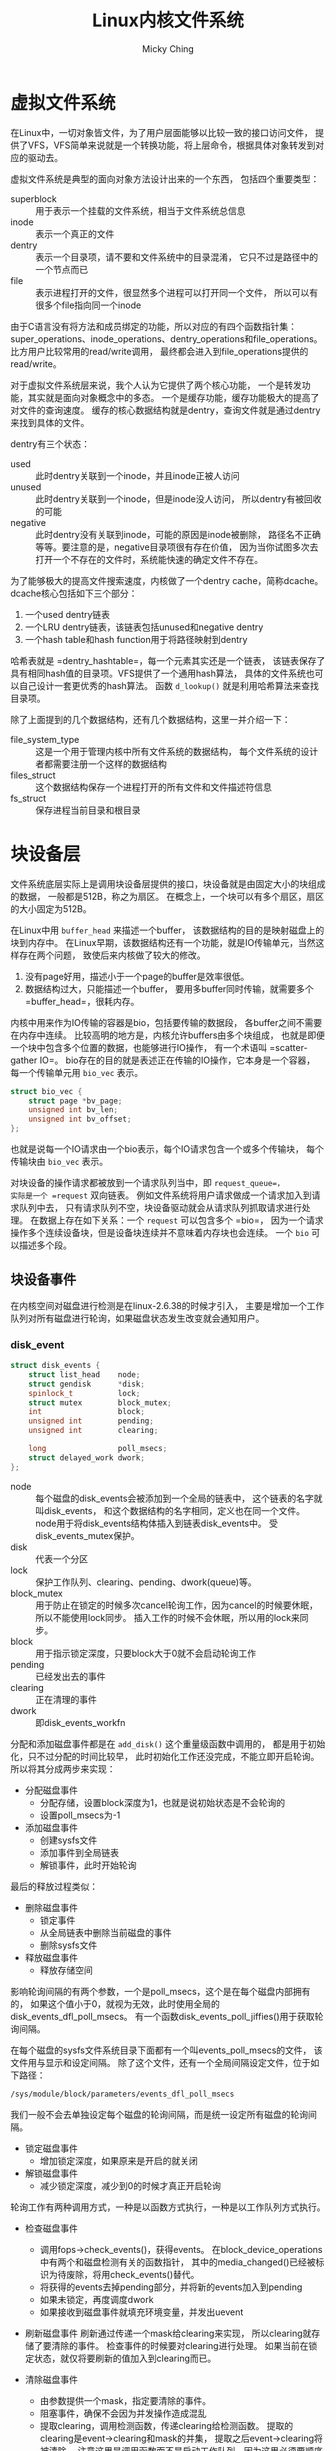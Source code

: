 #+TITLE: Linux内核文件系统
#+AUTHOR: Micky Ching
#+OPTIONS: H:4 ^:nil
#+LATEX_CLASS: latex-doc
#+PAGE_TAGS: linux kernel filesystem

* 虚拟文件系统
#+HTML: <!--abstract-begin-->

在Linux中，一切对象皆文件，为了用户层面能够以比较一致的接口访问文件，
提供了VFS，VFS简单来说就是一个转换功能，将上层命令，根据具体对象转发到对应的驱动去。

虚拟文件系统是典型的面向对象方法设计出来的一个东西，
包括四个重要类型：

- superblock :: 用于表示一个挂载的文件系统，相当于文件系统总信息
- inode :: 表示一个真正的文件
- dentry :: 表示一个目录项，请不要和文件系统中的目录混淆，
     它只不过是路径中的一个节点而已
- file :: 表示进程打开的文件，很显然多个进程可以打开同一个文件，
     所以可以有很多个file指向同一个inode
#+HTML: <!--abstract-end-->

由于C语言没有将方法和成员绑定的功能，所以对应的有四个函数指针集：
super_operations、inode_operations、dentry_operations和file_operations。
比方用户比较常用的read/write调用，
最终都会进入到file_operations提供的read/write。

对于虚拟文件系统层来说，我个人认为它提供了两个核心功能，
一个是转发功能，其实就是面向对象概念中的多态。
一个是缓存功能，缓存功能极大的提高了对文件的查询速度。
缓存的核心数据结构就是dentry，查询文件就是通过dentry来找到具体的文件。

dentry有三个状态：
- used :: 此时dentry关联到一个inode，并且inode正被人访问
- unused :: 此时dentry关联到一个inode，但是inode没人访问，
     所以dentry有被回收的可能
- negative :: 此时dentry没有关联到inode，可能的原因是inode被删除，
     路径名不正确等等。要注意的是，negative目录项很有存在价值，
     因为当你试图多次去打开一个不存在的文件时，系统能快速的确定文件不存在。

为了能够极大的提高文件搜索速度，内核做了一个dentry cache，简称dcache。
dcache核心包括如下三个部分：
1. 一个used dentry链表
2. 一个LRU dentry链表，该链表包括unused和negative dentry
3. 一个hash table和hash function用于将路径映射到dentry

哈希表就是 =dentry_hashtable=，每一个元素其实还是一个链表，
该链表保存了具有相同hash值的目录项。VFS提供了一个通用hash算法，
具体的文件系统也可以自己设计一套更优秀的hash算法。
函数 =d_lookup()= 就是利用哈希算法来查找目录项。

除了上面提到的几个数据结构，还有几个数据结构，这里一并介绍一下：
- file_system_type :: 这是一个用于管理内核中所有文件系统的数据结构，
     每个文件系统的设计者都需要注册一个这样的数据结构
- files_struct :: 这个数据结构保存一个进程打开的所有文件和文件描述符信息
- fs_struct :: 保存进程当前目录和根目录

* 块设备层
文件系统底层实际上是调用块设备层提供的接口，块设备就是由固定大小的块组成的数据，
一般都是512B，称之为扇区。
在概念上，一个块可以有多个扇区，扇区的大小固定为512B。

在Linux中用 =buffer_head= 来描述一个buffer，
该数据结构的目的是映射磁盘上的块到内存中。
在Linux早期，该数据结构还有一个功能，就是IO传输单元，当然这样存在两个问题，
致使后来内核做了较大的修改。
1. 没有page好用，描述小于一个page的buffer是效率很低。
2. 数据结构过大，只能描述一个buffer，
   要用多buffer同时传输，就需要多个 =buffer_head=，很耗内存。

内核中用来作为IO传输的容器是bio，包括要传输的数据段，
各buffer之间不需要在内存中连续。
比较高明的地方是，内核允许buffers由多个块组成，
也就是即便一个块中包含多个位置的数据，也能够进行IO操作，
有一个术语叫 =scatter-gather IO=。
bio存在的目的就是表述正在传输的IO操作，它本身是一个容器，
每一个传输单元用 =bio_vec= 表示。
#+BEGIN_SRC c
struct bio_vec {
	struct page *bv_page;
	unsigned int bv_len;
	unsigned int bv_offset;
};
#+END_SRC
也就是说每一个IO请求由一个bio表示，每个IO请求包含一个或多个传输块，
每个传输块由 =bio_vec= 表示。

对块设备的操作请求都被放到一个请求队列当中，即 =request_queue=，
实际是一个 =request= 双向链表。
例如文件系统将用户请求做成一个请求加入到请求队列中去，
只有请求队列不空，块设备驱动就会从请求队列抓取请求进行处理。
在数据上存在如下关系：一个 =request= 可以包含多个 =bio=，
因为一个请求操作多个连续设备块，但是设备块连续并不意味着内存块也会连续。
一个 =bio= 可以描述多个段。

** 块设备事件
在内核空间对磁盘进行检测是在linux-2.6.38的时候才引入，
主要是增加一个工作队列对所有磁盘进行轮询，如果磁盘状态发生改变就会通知用户。
*** disk_event
#+BEGIN_SRC cpp
struct disk_events {
    struct list_head    node;
    struct gendisk      *disk;
    spinlock_t          lock;
    struct mutex        block_mutex;
    int                 block;
    unsigned int        pending;
    unsigned int        clearing;

    long                poll_msecs;
    struct delayed_work dwork;
};
#+END_SRC
- node ::
  每个磁盘的disk_events会被添加到一个全局的链表中，
  这个链表的名字就叫disk_events，
  和这个数据结构的名字相同，定义也在同一个文件。
  node用于将disk_events结构体插入到链表disk_events中。
  受disk_events_mutex保护。
- disk :: 代表一个分区
- lock :: 保护工作队列、clearing、pending、dwork(queue)等。
- block_mutex ::
  用于防止在锁定的时候多次cancel轮询工作，因为cancel的时候要休眠，
  所以不能使用lock同步。
  插入工作的时候不会休眠，所以用的lock来同步。
- block :: 用于指示锁定深度，只要block大于0就不会启动轮询工作
- pending :: 已经发出去的事件
- clearing :: 正在清理的事件
- dwork :: 即disk_events_workfn

分配和添加磁盘事件都是在 =add_disk()= 这个重量级函数中调用的，
都是用于初始化，只不过分配的时间比较早，
此时初始化工作还没完成，不能立即开启轮询。
所以将其分成两步来实现：
- 分配磁盘事件
  - 分配存储，设置block深度为1，也就是说初始状态是不会轮询的
  - 设置poll_msecs为-1
- 添加磁盘事件
  - 创建sysfs文件
  - 添加事件到全局链表
  - 解锁事件，此时开始轮询

最后的释放过程类似：
- 删除磁盘事件
  - 锁定事件
  - 从全局链表中删除当前磁盘的事件
  - 删除sysfs文件
- 释放磁盘事件
  - 释放存储空间

影响轮询间隔的有两个参数，一个是poll_msecs，这个是在每个磁盘内部拥有的，
如果这个值小于0，就视为无效，此时使用全局的disk_events_dfl_poll_msecs。
有一个函数disk_events_poll_jiffies()用于获取轮询间隔。

在每个磁盘的sysfs文件系统目录下面都有一个叫events_poll_msecs的文件，
该文件用与显示和设定间隔。
除了这个文件，还有一个全局间隔设定文件，位于如下路径：
#+BEGIN_SRC sh
/sys/module/block/parameters/events_dfl_poll_msecs
#+END_SRC
我们一般不会去单独设定每个磁盘的轮询间隔，而是统一设定所有磁盘的轮询间隔。

- 锁定磁盘事件
  - 增加锁定深度，如果原来是开启的就关闭
- 解锁磁盘事件
  - 减少锁定深度，减少到0的时候才真正开启轮询

轮询工作有两种调用方式，一种是以函数方式执行，一种是以工作队列方式执行。
- 检查磁盘事件
  - 调用fops->check_events()，获得events。
    在block_device_operations中有两个和磁盘检测有关的函数指针，
    其中的media_changed()已经被标识为待废除，将用check_events()替代。
  - 将获得的events去掉pending部分，并将新的events加入到pending
  - 如果未锁定，再度调度dwork
  - 如果接收到磁盘事件就填充环境变量，并发出uevent

- 刷新磁盘事件
  刷新通过传递一个mask给clearing来实现，
  所以clearing就存储了要清除的事件。
  检查事件的时候要对clearing进行处理。
  如果当前在锁定状态，就仅将要刷新的值加入到clearing而已。

- 清除磁盘事件
  - 由参数提供一个mask，指定要清除的事件。
  - 阻塞事件，确保不会因为并发操作造成混乱
  - 提取clearing，调用检测函数，传递clearing给检测函数。
    提取的clearing是event->clearing和mask的并集，
    提取之后event->clearing将被清除，
    注意这里是调用函数而不是启动工作队列，因为这里必须要顺序进行。
  - 解锁磁盘事件
  - 返回pending事件。
    pending是event->pending和mask的交集，
    提取之后event->pending将清除mask部分。
